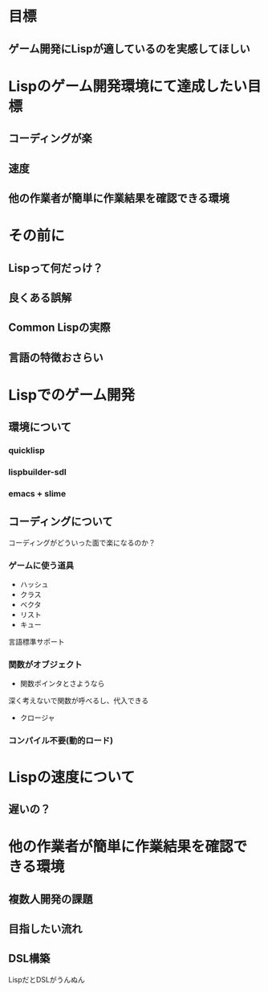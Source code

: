 #+TITLE 全ゲ連で話す事

* 目標
** ゲーム開発にLispが適しているのを実感してほしい

* Lispのゲーム開発環境にて達成したい目標
** コーディングが楽
** 速度
** 他の作業者が簡単に作業結果を確認できる環境

* その前に
** Lispって何だっけ？
** 良くある誤解
** Common Lispの実際
** 言語の特徴おさらい

* Lispでのゲーム開発
** 環境について  
*** quicklisp
*** lispbuilder-sdl
*** emacs + slime

** コーディングについて

コーディングがどういった面で楽になるのか？

*** ゲームに使う道具
- ハッシュ
- クラス
- ベクタ
- リスト
- キュー
言語標準サポート

*** 関数がオブジェクト
- 関数ポインタとさようなら
深く考えないで関数が呼べるし、代入できる
- クロージャ

*** コンパイル不要(動的ロード)

* Lispの速度について
** 遅いの？


* 他の作業者が簡単に作業結果を確認できる環境
** 複数人開発の課題
** 目指したい流れ
** DSL構築
LispだとDSLがうんぬん


